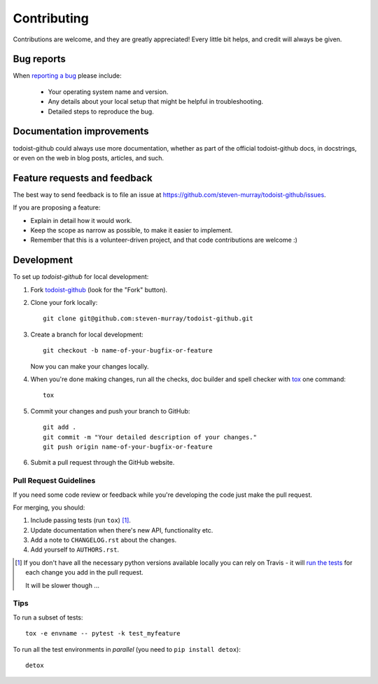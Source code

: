 ============
Contributing
============

Contributions are welcome, and they are greatly appreciated! Every
little bit helps, and credit will always be given.

Bug reports
===========

When `reporting a bug <https://github.com/steven-murray/todoist-github/issues>`_ please include:

    * Your operating system name and version.
    * Any details about your local setup that might be helpful in troubleshooting.
    * Detailed steps to reproduce the bug.

Documentation improvements
==========================

todoist-github could always use more documentation, whether as part of the
official todoist-github docs, in docstrings, or even on the web in blog posts,
articles, and such.

Feature requests and feedback
=============================

The best way to send feedback is to file an issue at https://github.com/steven-murray/todoist-github/issues.

If you are proposing a feature:

* Explain in detail how it would work.
* Keep the scope as narrow as possible, to make it easier to implement.
* Remember that this is a volunteer-driven project, and that code contributions are welcome :)

Development
===========

To set up `todoist-github` for local development:

1. Fork `todoist-github <https://github.com/steven-murray/todoist-github>`_
   (look for the "Fork" button).
2. Clone your fork locally::

    git clone git@github.com:steven-murray/todoist-github.git

3. Create a branch for local development::

    git checkout -b name-of-your-bugfix-or-feature

   Now you can make your changes locally.

4. When you're done making changes, run all the checks, doc builder and spell checker with `tox <http://tox.readthedocs.io/en/latest/install.html>`_ one command::

    tox

5. Commit your changes and push your branch to GitHub::

    git add .
    git commit -m "Your detailed description of your changes."
    git push origin name-of-your-bugfix-or-feature

6. Submit a pull request through the GitHub website.

Pull Request Guidelines
-----------------------

If you need some code review or feedback while you're developing the code just make the pull request.

For merging, you should:

1. Include passing tests (run ``tox``) [1]_.
2. Update documentation when there's new API, functionality etc.
3. Add a note to ``CHANGELOG.rst`` about the changes.
4. Add yourself to ``AUTHORS.rst``.

.. [1] If you don't have all the necessary python versions available locally you can rely on Travis - it will
       `run the tests <https://travis-ci.org/steven-murray/todoist-github/pull_requests>`_ for each change you add in the pull request.

       It will be slower though ...

Tips
----

To run a subset of tests::

    tox -e envname -- pytest -k test_myfeature

To run all the test environments in *parallel* (you need to ``pip install detox``)::

    detox

